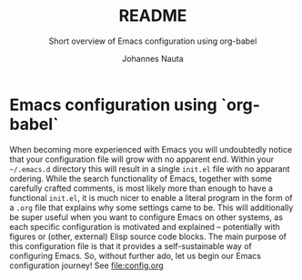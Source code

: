 #+TITLE:		README
#+SUBTITLE: Short overview of Emacs configuration using org-babel
#+AUTHOR:   Johannes Nauta

#+STARTUP: indent

* Emacs configuration using `org-babel`
When becoming more experienced with Emacs you will undoubtedly notice
that your configuration file will grow with no apparent end. Within
your =~/.emacs.d= directory this will result in a single =init.el=
file with no apparant ordering. While the search functionality of
Emacs, together with some carefully crafted comments, is most likely
more than enough to have a functional =init.el=, it is much nicer to
enable a literal program in the form of a =.org= file that explains
why some settings came to be. This will additionally be super useful
when you want to configure Emacs on other systems, as each specific
configuration is motivated and explained -- potentially with figures
or (other, external) Elisp source code blocks.
The main purpose of this configuration file is that it provides a
self-sustainable way of configuring Emacs. 
So, without further ado, let us begin our Emacs configuration journey!
See file:config.org

